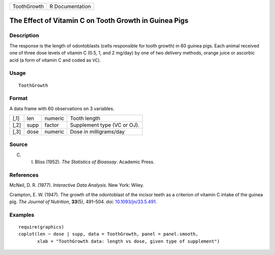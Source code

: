 +-------------+-----------------+
| ToothGrowth | R Documentation |
+-------------+-----------------+

The Effect of Vitamin C on Tooth Growth in Guinea Pigs
------------------------------------------------------

Description
~~~~~~~~~~~

The response is the length of odontoblasts (cells responsible for tooth
growth) in 60 guinea pigs. Each animal received one of three dose levels
of vitamin C (0.5, 1, and 2 mg/day) by one of two delivery methods,
orange juice or ascorbic acid (a form of vitamin C and coded as ``VC``).

Usage
~~~~~

::

   ToothGrowth

Format
~~~~~~

A data frame with 60 observations on 3 variables.

+------+------+---------+-----------------------------+
| [,1] | len  | numeric | Tooth length                |
+------+------+---------+-----------------------------+
| [,2] | supp | factor  | Supplement type (VC or OJ). |
+------+------+---------+-----------------------------+
| [,3] | dose | numeric | Dose in milligrams/day      |
+------+------+---------+-----------------------------+

Source
~~~~~~

C. I. Bliss (1952). *The Statistics of Bioassay*. Academic Press.

References
~~~~~~~~~~

McNeil, D. R. (1977). *Interactive Data Analysis*. New York: Wiley.

Crampton, E. W. (1947). The growth of the odontoblast of the incisor
teeth as a criterion of vitamin C intake of the guinea pig. *The Journal
of Nutrition*, **33**\ (5), 491–504. doi:
`10.1093/jn/33.5.491 <http://doi.org/10.1093/jn/33.5.491>`__.

Examples
~~~~~~~~

::

   require(graphics)
   coplot(len ~ dose | supp, data = ToothGrowth, panel = panel.smooth,
          xlab = "ToothGrowth data: length vs dose, given type of supplement")
